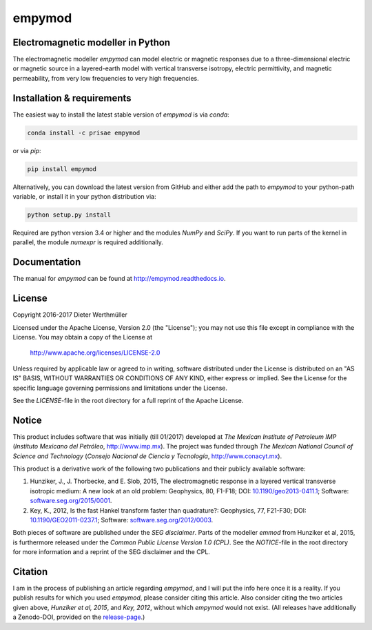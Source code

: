 empymod
=======

|docs| |tests| |coverage|

Electromagnetic modeller in Python
----------------------------------

The electromagnetic modeller `empymod` can model electric or magnetic responses
due to a three-dimensional electric or magnetic source in a layered-earth model
with vertical transverse isotropy, electric permittivity, and magnetic
permeability, from very low frequencies to very high frequencies.

Installation & requirements
---------------------------

|anaconda| The easiest way to install the latest stable version of `empymod` is
via `conda`:

.. code:: bash

    conda install -c prisae empymod

|pypi| or via `pip`:

.. code:: bash

   pip install empymod

|github| Alternatively, you can download the latest version from GitHub and
either add the path to `empymod` to your python-path variable, or install it in
your python distribution via:

.. code:: bash

   python setup.py install

Required are python version 3.4 or higher and the modules `NumPy` and `SciPy`.
If you want to run parts of the kernel in parallel, the module `numexpr` is
required additionally.



Documentation
-------------

|manual| The manual for `empymod` can be found at
http://empymod.readthedocs.io.


License
-------

Copyright 2016-2017 Dieter Werthmüller

Licensed under the Apache License, Version 2.0 (the "License");
you may not use this file except in compliance with the License.
You may obtain a copy of the License at

    http://www.apache.org/licenses/LICENSE-2.0

Unless required by applicable law or agreed to in writing, software
distributed under the License is distributed on an "AS IS" BASIS,
WITHOUT WARRANTIES OR CONDITIONS OF ANY KIND, either express or implied.
See the License for the specific language governing permissions and
limitations under the License.

See the *LICENSE*-file in the root directory for a full reprint of the Apache
License.


Notice
------

This product includes software that was initially (till 01/2017) developed at
*The Mexican Institute of Petroleum IMP* (*Instituto Mexicano del Petróleo*,
http://www.imp.mx). The project was funded through *The Mexican National
Council of Science and Technology* (*Consejo Nacional de Ciencia y Tecnología*,
http://www.conacyt.mx).


This product is a derivative work of the following two publications and their
publicly available software:

1. Hunziker, J., J. Thorbecke, and E. Slob, 2015, The electromagnetic response
   in a layered vertical transverse isotropic medium: A new look at an old
   problem: Geophysics, 80, F1-F18; DOI: `10.1190/geo2013-0411.1
   <http://dx.doi.org/10.1190/geo2013-0411.1>`_; Software:
   `software.seg.org/2015/0001 <http://software.seg.org/2015/0001>`_.

2. Key, K., 2012, Is the fast Hankel transform faster than quadrature?:
   Geophysics, 77, F21-F30; DOI: `10.1190/GEO2011-0237.1
   <http://dx.doi.org/10.1190/GEO2011-0237.1>`_; Software:
   `software.seg.org/2012/0003 <http://software.seg.org/2012/0003>`_.

Both pieces of software are published under the *SEG disclaimer*. Parts of the
modeller `emmod` from Hunziker et al, 2015, is furthermore released under the
*Common Public License Version 1.0 (CPL)*. See the *NOTICE*-file in the root
directory for more information and a reprint of the SEG disclaimer and the CPL.


Citation
--------

I am in the process of publishing an article regarding `empymod`, and I will
put the info here once it is a reality. If you publish results for which you
used `empymod`, please consider citing this article. Also consider citing the
two articles given above, *Hunziker et al, 2015*, and *Key, 2012*, without
which `empymod` would not exist. (All releases have additionally a Zenodo-DOI,
provided on the `release-page <https://github.com/prisae/empymod/releases>`_.)

.. |docs| image:: https://readthedocs.org/projects/empymod/badge/?version=latest
    :target: https://empymod.readthedocs.io/en/latest/?badge=latest

.. |tests| image:: https://travis-ci.org/prisae/empymod.png?branch=master
    :target: https://travis-ci.org/prisae/empymod/

.. |coverage| image:: https://coveralls.io/repos/github/prisae/empymod/badge.svg?branch=master
    :target: https://coveralls.io/github/prisae/empymod?branch=master

.. |github| image:: https://img.shields.io/github/release/prisae/empymod.svg
    :target: https://github.com/prisae/empymod/releases/latest

.. |pypi| image:: https://img.shields.io/pypi/v/empymod.svg
    :target: https://pypi.python.org/pypi/empymod

.. |anaconda| image:: https://anaconda.org/prisae/empymod/badges/version.svg
    :target: https://anaconda.org/prisae/empymod

.. |manual| image:: https://readthedocs.org/projects/empymod/badge/?version=stable
    :target: https://empymod.readthedocs.io/en/stable/?badge=stable

